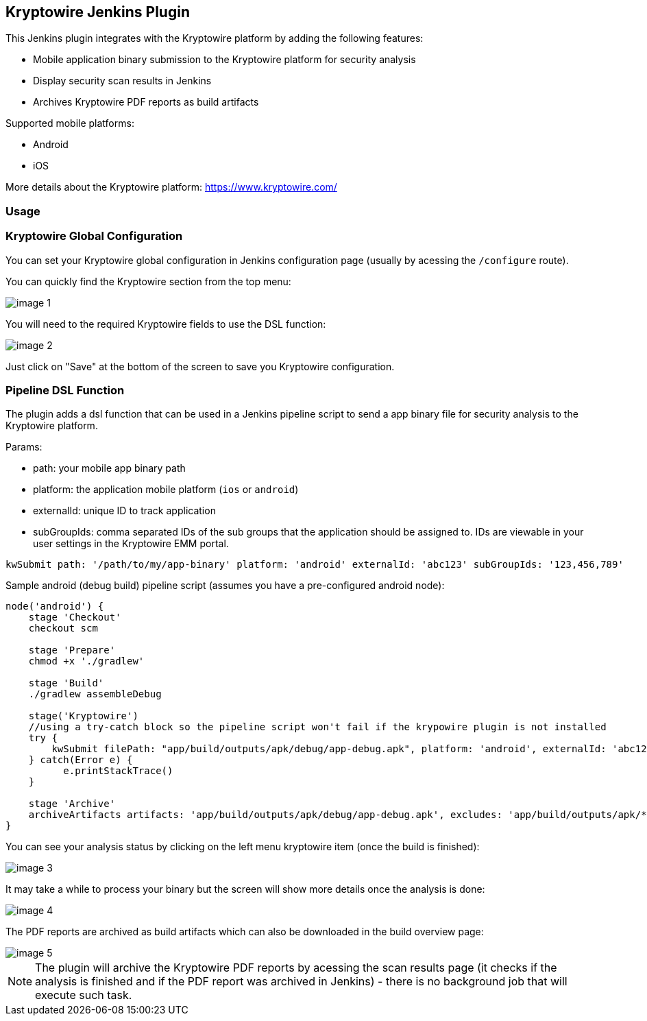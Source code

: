 == Kryptowire Jenkins Plugin

This Jenkins plugin integrates with the Kryptowire platform by adding the following features:

* Mobile application binary submission to the Kryptowire platform for security analysis
* Display security scan results in Jenkins
* Archives Kryptowire PDF reports as build artifacts

Supported mobile platforms:

* Android
* iOS

More details about the Kryptowire platform: https://www.kryptowire.com/

=== Usage

=== Kryptowire Global Configuration

You can set your Kryptowire global configuration in Jenkins configuration page (usually by acessing the `/configure` route).

You can quickly find the Kryptowire section from the top menu:

image::images/image-1.png[]

You will need to the required Kryptowire fields to use the DSL function:

image::images/image-2.png[]

Just click on "Save" at the bottom of the screen to save you Kryptowire configuration.

=== Pipeline DSL Function

The plugin adds a dsl function that can be used in a Jenkins pipeline script to send a app binary file for security analysis to the  Kryptowire platform.

Params:

* path: your mobile app binary path
* platform: the application mobile platform (`ios` or `android`)
* externalId: unique ID to track application 
* subGroupIds: comma separated IDs of the sub groups that the application should be assigned to. IDs are viewable in your user settings in the Kryptowire EMM portal.

```groovy
kwSubmit path: '/path/to/my/app-binary' platform: 'android' externalId: 'abc123' subGroupIds: '123,456,789'
```

Sample android (debug build) pipeline script (assumes you have a pre-configured android node):

```groovy
node('android') {
    stage 'Checkout'
    checkout scm

    stage 'Prepare'
    chmod +x './gradlew'

    stage 'Build'
    ./gradlew assembleDebug

    stage('Kryptowire')
    //using a try-catch block so the pipeline script won't fail if the krypowire plugin is not installed
    try {
        kwSubmit filePath: "app/build/outputs/apk/debug/app-debug.apk", platform: 'android', externalId: 'abc123', subGroupIds: '123,456,789'
    } catch(Error e) {
          e.printStackTrace()
    }

    stage 'Archive'
    archiveArtifacts artifacts: 'app/build/outputs/apk/debug/app-debug.apk', excludes: 'app/build/outputs/apk/*-unaligned.apk'
}
```

You can see your analysis status by clicking on the left menu kryptowire item (once the build is finished):

image::images/image-3.png[]

It may take a while to process your binary but the screen will show more details once the analysis is done:

image::images/image-4.png[]

The PDF reports are archived as build artifacts which can also be downloaded in the build overview page:

image::images/image-5.png[]

NOTE: The plugin will archive the Kryptowire PDF reports by acessing the scan results page (it checks if the analysis is finished and if the PDF report was archived in Jenkins) - there is no background job that will execute such task.
